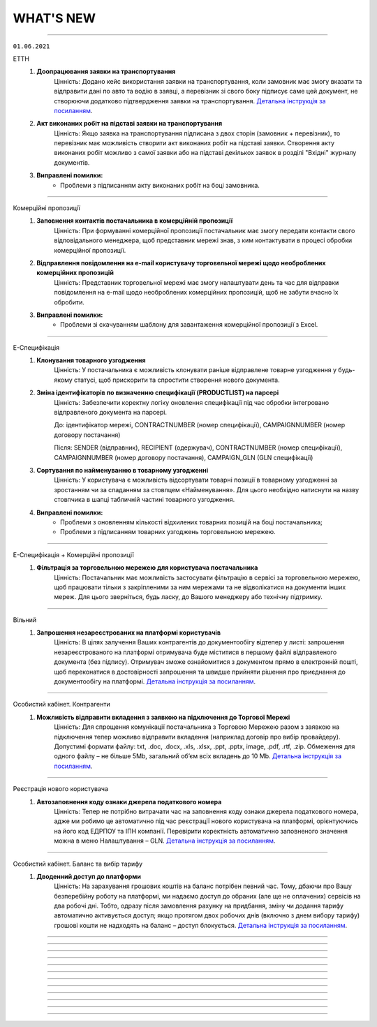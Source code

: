WHAT'S NEW
#############################################################

.. role:: red

.. role:: underline

.. role:: green

----------------------------------------------------

``01.06.2021``

:green:`ЕТТН`
    #. **Доопрацювання заявки на транспортування**
        Цінність: Додано кейс використання заявки на транспортування, коли замовник має змогу вказати та відправити дані по авто та водію в заявці, а перевізник зі свого боку підписує саме цей документ, не створюючи додатково підтвердження заявки на транспортування. `Детальна інструкція за посиланням <https://wiki.edin.ua/uk/latest/ETTN_2_0/Creation_signing_ending_rejection_Proposal.html>`__.
    #. **Акт виконаних робіт на підставі заявки на транспортування**
        Цінність: Якщо заявка на транспортування підписана з двох сторін (замовник + перевізник), то перевізник має можливість створити акт виконаних робіт на підставі заявки. Створення акту виконаних робіт можливо з самої заявки або на підставі декількох заявок в розділі "Вхідні" журналу документів.
    #. **Виправлені помилки:**
        - Проблеми з підписанням акту виконаних робіт на боці замовника.

----------------------------------------------------

:green:`Комерційні пропозиції`
    #. **Заповнення контактів постачальника в комерційній пропозиції**
        Цінність: При формуванні комерційної пропозиції постачальник має змогу передати контакти свого відповідального менеджера, щоб представник мережі знав, з ким контактувати в процесі обробки комерційної пропозиції.
    #. **Відправлення повідомлення на e-mail користувачу торговельної мережі щодо необроблених комерційних пропозицій**
        Цінність: Представник торговельної мережі має змогу налаштувати день та час для відправки повідомлення на e-mail щодо необроблених комерційних пропозицій, щоб не забути вчасно їх обробити.
    #. **Виправлені помилки:**
        - Проблеми зі скачуванням шаблону для завантаження комерційної пропозиції з Excel.

----------------------------------------------------

:green:`Е-Специфікація`
    #. **Клонування товарного узгодження**
        Цінність: У постачальника є можливість клонувати раніше відправлене товарне узгодження у будь-якому статусі, щоб прискорити та спростити створення нового документа.
    #. **Зміна ідентифікаторів по визначенню специфікації (PRODUCTLIST) на парсері**
        Цінність: Забезпечити коректну логіку оновлення специфікації під час обробки інтегровано відправленого документа на парсері.

        До: ідентифікатор мережі, CONTRACTNUMBER (номер специфікації), CAMPAIGNNUMBER (номер договору постачання)

        Після: SENDER (відправник), RECIPIENT (одержувач), CONTRACTNUMBER (номер специфікації), CAMPAIGNNUMBER (номер договору постачання), CAMPAIGN_GLN (GLN специфікації)
    #. **Сортування по найменуванню в товарному узгодженні**
        Цінність: У користувача є можливість відсортувати товарні позиції в товарному узгодженні за зростанням чи за спаданням за стовпцем «Найменування». Для цього необхідно натиснути на назву стовпчика в шапці табличній частині товарного узгодження.
    #. **Виправлені помилки:**
        - Проблеми з оновленням кількості відхилених товарних позицій на боці постачальника;
        - Проблеми з підписанням товарних узгоджень торговельною мережею.

----------------------------------------------------

:green:`Е-Специфікація + Комерційні пропозиції`
    #. **Фільтрація за торговельною мережею для користувача постачальника**
        Цінність: Постачальник має можливість застосувати фільтрацію в сервісі за торговельною мережею, щоб працювати тільки з закріпленими за ним мережами та не відволікатися на документи інших мереж. Для цього зверніться, будь ласку, до Вашого менеджеру або технічну підтримку.

-----------------------------------------------

:green:`Вільний`
    #. **Запрошення незареєстрованих на платформі користувачів**
        Цінність: В цілях залучення Ваших контрагентів до документообігу відтепер у листі: запрошення незареєстрованого на платформі отримувача буде міститися в першому файлі відправленого документа (без підпису). Отримувач зможе ознайомитися з документом прямо в електронній пошті, щоб переконатися в достовірності запрошення та швидше прийняти рішення про приєднання до документообігу на платформі. `Детальна інструкція за посиланням <https://wiki.edin.ua/uk/latest/Vilnyi/Work_with_Vilnyi.html#counterparty-add>`__.

-----------------------------------------------

:green:`Особистий кабінет. Контрагенти`
    #. **Можливість відправити вкладення з заявкою на підключення до Торгової Мережі**
        Цінність: Для спрощення комунікації постачальника з Торговою Мережею разом з заявкою на підключення тепер можливо відправити вкладення (наприклад договір про вибір провайдеру). Допустимі формати файлу: txt, .doc, .docx, .xls, .xlsx, .ppt, .pptx, image, .pdf, .rtf, .zip. Обмеження для одного файлу – не більше 5Mb, загальний об’єм всіх вкладень до 10 Mb. `Детальна інструкція за посиланням <https://wiki.edin.ua/uk/latest/Personal_Cabinet/PCInstruction.html#id36>`__.

-----------------------------------------------

:green:`Реєстрація нового користувача`
    #. **Автозаповнення коду ознаки джерела податкового номера**
        Цінність: Тепер не потрібно витрачати час на заповнення коду ознаки джерела податкового номера, адже ми робимо це автоматично під час реєстрації нового користувача на платформі, орієнтуючись на його код ЕДРПОУ та ІПН компанії. Перевірити коректність автоматично заповненого значення можна в меню Налаштування – GLN. `Детальна інструкція за посиланням <https://wiki.edin.ua/uk/latest/Personal_Cabinet/PCInstruction.html#gln>`__.

-----------------------------------------------

:green:`Особистий кабінет. Баланс та вибір тарифу`
    #. **Дводенний доступ до платформи**
        Цінність: На зарахування грошових коштів на баланс потрібен певний час. Тому, дбаючи про Вашу безперебійну роботу на платформі, ми надаємо доступ до обраних (але ще не оплачених) сервісів на два робочі дні. Тобто, одразу після замовлення рахунку на придбання, зміну чи додання тарифу автоматично активується доступ; якщо протягом двох робочих днів (включно з днем вибору тарифу) грошові кошти не надходять на баланс – доступ блокується. `Детальна інструкція за посиланням <https://wiki.edin.ua/uk/latest/Personal_Cabinet/PCInstruction.html#serv-buy>`__.

-----------------------------------------------

.. toggle-header::
    :header: **01.05.2021**

    :green:`ЕТТН`
        #. **Акт коригування на підставі е-ТТН**
            Цінність: Дає можливість учасникам автомобільних вантажних перевезень, у разі допущення помилки в реквізитах ТТН, скласти акт відповідно до Правил перевезень вантажів автомобільним транспортом в Україні. `Детальна інструкція за посиланням <https://wiki.edin.ua/uk/latest/ETTN_2_0/Create_adjustment_act.html>`__.

            - Акт коригування складається Замовником або будь-яким іншим Учасником е-ТТН, що ініціює виправлення помилки:

                1. Якщо ініціатор Акта - Замовник, то документ повинен містити чотири підписанти: Замовник => Вантажовідправник => Перевізник => Вантажоодержувач
                2. Якщо ініціатор Акта - Вантажовідправник, то документ повинен містити три підписанта: Вантажовідправник => Перевізник => Вантажоодержувач
                3. Якщо ініціатор Акта - Перевізник, то документ повинен містити три підписанта: Перевізник => Вантажовідправник => Вантажоодержувач
                4. Якщо ініціатор Акта - Вантажоодержувач, то документ повинен містити три підписанта: Вантажоодержувач => Вантажовідправник => Перевізник
            
            - Акт коригування має бути складений, коли е-ТТН перебуває в статусах: "transporterSignedLoad", "recipientSigned";
            - Акт коригування скріплюється ЕЦП/КЕП представників Учасника-ініціатора Акта та всіх інших Учасників е-ТТН;
            - Актом коригування допускається змінювати тільки ті дані, які вже заповнені в е-ТТН згідно її поточного статусу на момент відправки Акта коригування;
            - Актом коригування не допускається повна заміна будь-якого учасника е-ТТН, або пункту призначення, або одиниць вантажу, у т.ч. додавання чи видалення товарних позицій.
        #. **Акт про заміну пункту призначення вантажу на підставі е-ТТН**
            Цінність: Дає можливість учасникам автомобільних вантажних перевезень, у разі заміни пункту призначення вантажу, скласти акт відповідно до Правил перевезень вантажів автомобільним транспортом в Україні. `Детальна інструкція за посиланням <https://wiki.edin.ua/uk/latest/ETTN_2_0/Create_warehouse_change.html>`__.

            - Акт про заміну пункту призначення вантажу складається Вантажоодержувачем, який відмовляється прийняти вантаж. У разі небажання складати Акт Вантажоодержувачем, Акт може бути складено будь-яким іншим Учасником е-ТТН (Перевізником, Вантажовідправником або Замовником), який ініціює переадресування вантажу:

                1. Якщо ініціатор Акта - Вантажоодержувач та Вантажоодержувач не дорівнює Замовник, то Вантажоодержувач => Перевізник => Замовник
                2. Якщо ініціатор Акта - Вантажоодержувач І Вантажоодержувач дорівнює Замовник, то Вантажоодержувач => Перевізник
                3. Якщо ініціатор Акта - Вантажовідправник І Вантажовідправник не дорівнює Замовник, то Вантажовідправник => Перевізник => Замовник
                4. Якщо ініціатор Акта - Вантажовідправник І Вантажовідправник дорівнює Замовник, то Вантажовідправник => Перевізник
                5. Якщо ініціатор Акта - Замовник, то Замовник => Перевізник
                6. Якщо ініціатор Акта - Перевізник, то Перевізник => Замовник
            
            - Акт про заміну пункту призначення вантажу має бути складений, коли е-ТТН перебуває в статусі "transporterSignedLoad", але за умови, що немає завершеного Акта розбіжностей про вантаж;
            • Акт коригування скріплюється ЕЦП/КЕП представників Учасника-ініціатора Акта, Перевізника та Замовника, якщо він не є ініціатором Акта.
        #. **Пошук коригувальних Актів**
            Цінність: Користувач WEB-платформи може швидко знайти коригувальні Акти, щоб переглянути інформацію та при необхідності підписати або відхилити.
        #. **Відображення змін у візуальній формі ТТН при наявності коригувальних Актів**
            Цінність: Користувач WEB-платформи може побачити дані "до" та "після" зміни ТТН за допомогою коригувального Акта для подальшого аналізу змін і прийняття відповідних подальших рішень. Також інтегрований користувач має змогу отримати фінальну версію ТТН за допомогою `API <https://wiki.edin.ua/uk/latest/API_ETTN/API_ETTN_list.html>`__.

    :green:`Комерційні пропозиції`
        #. **Фільтрація журналу комерційних пропозицій за категорією товару**
            Цінність: Категорійний менеджер торговельної мережі бачить та обробляє комерційні пропозиції згідно закріплених за ним категорій товару.

    :green:`Е-Специфікація`
        #. **Відхилення товарного узгодження за допомогою FTP**
            Цінність: Це дає змогу торговельній мережі висловити свою незгоду з отриманими від постачальника умовами для переоцінки та відхилити товарне узгодження, використовуючи власну облікову систему. EDI-документом для відхилення товарного узгодження виступає AGREEM. Передумови для відхилення:

                - AGREEM обовʼязково повинен мати теги <DOCACTION> зі значенням "1", PRODUCT (штрихкод), PRODUCTIDBUYER (артикул), POSITIONACTION зі значенням "decline";
                - Відправником AGREEM з відхиленими позиціями може виступати тільки торговельна мережа;
                - Пошук AGREEM від постачальника виконується за тегами <NUMBER> (номер AGREEM), <DATE> (дата AGREEM), <SENDER> (відправник - перевіряємо <RECIPIENT>, тому що даний AGREEM відправляє мережа), <RECIPIENT> (отримувач - перевіряємо <SENDER>, тому що даний AGREEM відправляє мережа), <CONTRACTNUMBER> (номер специфікації), <CAMPAIGNNUMBER> (номер договору), <CAMPAIGN_GLN> (GLN контракту), <PRICETYPE> (тип AGREEM);
                - AGREEM не повинен бути підписаним на WEB-платформі.
        #. **Зміна логіки формування імені файлу при відправці COMDOC_008 з WEB-платформи**
            Цінність: Привести логіку формування імені документа до єдиного вигляду за аналогією з сервісами "EDI" і "Distribution".

            До: *comdoc_[номер документа]_[дата та час обробки файлу]_[UUID COMDOC_008].p7s*

            Після: *comdoc_[дата та час обробки файлу]_[UUID COMDOC_008]_[підтип COMDOC].p7s*
        #. **Завантаження звіту в Excel по акції**
            Цінність: Постачальники відправляють товарне узгодження "Промо", "Компенсація", Комбо" на певну акцію. В свою чергу відповідальний менеджер торговельної мережі має змогу відфільтрувати отримані товарні узгодження від постачальників за певною акцією та завантажити звіт в Excel для їх подальшого аналізу.
        #. **Перевірка при обробці інтегровано відправленого PRODUCTLIST за допомогою FTP на наявність дублів товарних позицій**
            Суть перевірки: якщо в PRODUCTLIST були знайдені дублі товарних позицій (ідентифікатори: штрихкод + артикул), то документ потрапляє в каталог "error/" і користувачу відправляється повідомлення на e-mail з детальним описом помилки.
            Цінність: Постачальник завжди буде відправляти товарне узгодження на товарну позицію з актуальною ціною.
        #. **Доопрацювання логіки відправки повідомлення на e-mail користувачу мережі**
            Цінність: Представник торговельної мережі отримує повідомлення на e-mail про вхідний документ, тільки коли поточний статус товарного узгодження дорівнює його встановленому робочому статусу. Завдяки цьому користувач не пропустить підтвердження та/чи підписання необхідного йому документа.
        #. **Виправлені помилки:**
            - Проблеми з відображенням інтегровано відправленого товарного узгодження на боці постачальника.
            - Проблеми з коректним відображенням найменування товарної позиції в інтегровано відправленому товарному узгодженні.

    :green:`EDIN-Distribution`
        **Для Виробника та Дистриб'ютора:**

        1. **Виправлені помилки:**
            - Проблеми з обробкою інтегровано відправленого PRICAT на боці виробника.
            - Проблеми з оновленням цін в прайс-листу.

    :green:`Tender`
        #. **Пошук категорії в меню «Підписки»**
            Цінність: Реалізована можливість зручного пошуку категорії по її коду та назві у меню «Підписки». Підписка на категорію дає можливість не пропускати цікаві Вам аукціони, отримуючи на Email лист – попередження про проведення аукціону обраної категорії. `Детальна інструкція за посиланням <https://wiki.edin.ua/uk/latest/Tender_2_0/Work_with_Tender.html#id4>`__.

    :green:`Вільний`
        #. **Welcome-лист**
            Ми підготували для Вас корисну інформацію у вітальному Welcome-листі. Лист чекає кожного нового користувача сервісу у папці «Вхідні» та містить презентацію можливостей сервісу, посилання на інструкцію, контактні дані для зв’язку з технічної підтримкою. 
        #. **Функціонал відправки документа декільком отримувачам**
            Цінність: При відправці документа тепер не обов’язково по черзі вводити кожний Email в поле «Отримувачі» - можливо скопіювати (Ctrl+C) список потрібних Email-адрес та вставити (Ctrl+V) їх з буфера обміну в поле «Отримувачі».
        #. **Пошук документа**
            Цінність: Тепер знайти потрібний документ у списку можливо ще швидше: по його номеру, даті та сумі.

    :green:`Особистий кабінет. Акаунт. Баланс та вибір тарифу`
        #. **Можливість роздрукувати перелік сервісів, що очікують оплату**
            Цінність: Перелік містить інформацію щодо терміну дії, кількості опцій, вартості сервісу та дати, до якої варто виконати оплату для активації доступу. `Детальна інструкція за посиланням <https://wiki.edin.ua/uk/latest/Personal_Cabinet/PCInstruction.html#id5>`__.

    :green:`EDI+ЮЗД`
        #. **Оптимізована робота платформи при створенні всіх документів-відповідей з великою кількістю товарних позицій для вхідних документів**
            Цінність: Тепер користувачу значно зручніше та швидче створювати та опрацьовувати документи з великою кількістю позицій.
        #. **На платформі реалізована можливість масового підписання всіх типів вхідних Комерційних документів (COMDOC)**
            Цінність: Тепер користувачі економлять свій час та значно комфортніше підписують великі кількості вхідних комерційних документів.
        #. **Реалізоване відображення підсумкових значень у формуванні підтвердження замовлень (ORDRSP)**
            Цінність: Знижена частота виникнення помилок та надана можливість візуальної звірки даних.
        #. **Для EDI-документів реалізована можливість копіювання, наступного редагування, та відправки нового документа**
            Цінність: Значна економія часу для користувачів при обробці помилкових документів для повторної відправки.
        #. **Збільшена стабільність масового друку документів, після вивантаження консолідованих замовлень**
            Цінність: Мінімізовані можливі  причини виникнення помилок, що веде до комфортної та коректної роботи користувачів з платформою.
        #. **Доопрацьоване рішення  для Метро у відображенні Акта наданих послуг**
            Цінність: Користувачам надана можливість формувати електронні документі з повною відповідністю до форми погодженої з мережею.
        #. **У Товарному  довіднику тепер є можливість копіювання товарної позиції з загального каталогу до каталогу окремої мережі та пошук по назві мережі**
            Цінність: Підвищена зручність при роботі з даним сервісом.

-----------------------------------------------

.. toggle-header::
    :header: **01.04.2021**

    :green:`Комерційні пропозиції`
        #. **Новий сервіс "Комерційні пропозиції"**
            Комерційні пропозиції - це комплексне електронне рішення для підвищення ефективності закупівлі та взаємодії з постачальниками, завдяки використанню електронних документів та формуванню довготривалих успішних відносин. Схема обміну:

                - Мережа відправляє класифікатор товарів та регламент взаємодії для своїх постачальників;
                - Постачальник створює, заповнює відповідну форму комерційної пропозиції та надсилає її до обраної мережі (при створенні постачальник обов'язково вказує товарний класифікатор, який надала мережа);
                - Мережа опрацьовує отриману пропозицію та приймає відповідне рішення щодо кожної товарної позиції.
        #. **Вказівка коментаря при прийнятті та відхиленні товарної позиції на боці торговельної мережі**
            Цінність: Це дає можливість постачальнику розуміти, з якої причини було прийнято те чи інше рішення щодо комерційної пропозиції

    :green:`EDI + Е-Специфікація + EDIN-Distribution`
        #. **Відправлення повідомлень на e-mail користувачу сервісів "EDI" + "Е-Специфікація" + "EDIN-Distribution"**
            Цінність: Якщо користувач використовує один логін для авторизації на платформі "EDIN" та працює у сервісах "EDI" + "Е-Специфікація" + "EDIN-Distribution", то тепер є можливість налаштувати отримання повідомлень на e-mail щодо нового вхідного документу відразу у всіх цих сервісах. Завдяки цьому він завжди буде проінформований про нові надходження та не пропустить підписання документів у встановлені терміни.

    :green:`Е-Специфікація`
        #. **Перевірки під час відправлення підписаного товарного узгодження на боці торговельної мережі та постачальника**
            Цінність: Доопрацьована логіка процесу підписання та відправлення документу, щоб обидві сторони дотримувались загальних правил. Перевірки виглядають наступним чином:

                - Якщо "Дата відправлення" > "COMDOC_008 / <ТермінПідпісу> / <Кінець>", то документ не відправляється і виводиться повідомлення про помилку: "Немає можливості відправити документ. Дата відправлення повинна бути менше дати початку дії нової ціни на 2 дня.";
                - Якщо в правилах роботи з торговельною мережею активована можливість підписання документу за день до початку дії нової ціни та "COMDOC_008 / Дата відправлення" > "<ТермінПідпісу> / <Кінець>", то документ не відправляється і виводиться повідомлення про помилку: "Немає можливості відправити документ. Дата відправлення повинна бути менше дати початку дії нової ціни на 1 день.".
        #. **Виправлена помилка:**
            - Проблеми з відображенням інтегровано відправленого товарного узгодження на боці постачальника.

    :green:`EDIN-Distribution`
        **Для Виробника та Дистриб'ютора:**

        1. **Створення «Прибуткової накладної (COMDOC_007)» на підставі «Повідомлення про відвантаження (DESADV)»**
            Цінність: Це дає можливість дистрибʼютору фіксувати факт оприбуткування товарно-матеріальних цінностей від виробника. Приклад бізнес-процесу з використанням приботкової накладної: виробник створює та відправляє прайс-лист дистрибьютору => на підставі прайс-листа дистрибʼютор створює та відправляє замовлення виробникові => на підставі замовлення виробник створює та відправляє повідомлення про відвантаження дистрибʼютору => на підставі повідомлення про відвантаження дистрибʼютор створює, підписує та відправляє прибуткову накладну виробникові.
        2. **Виправлена помилка:**
            - Проблеми з відображенням видаткової накладної на боці дистриб'ютора.

    :green:`Tender`
        #. **Контактна інформація для зв’язку з організатором аукціону**
            Цінність: Відтепер організатор аукціону може опублікувати свої контактні данні (ПІБ, номер телефону, Email) для швидкої комунікації з учасниками. В закритих аукціонах вони будуть доступні тільки для запрошених учасників.  Для зручності реалізовано також автоматичне заповнення контактних даних. Щоб скористатися даною можливістю необхідно одноразово заповнити їх в меню «Акаунт» - «Компанії», додавши співробітника. `Детальна інструкція за посиланням <https://wiki.edin.ua/uk/latest/Personal_Cabinet/PCInstruction.html#id30>`__.

    :green:`Вільний`
        #. **Масове видалення чернеток**
            Цінність: Помилково створенні чернетки тепер можна видалити в два кліки миші. 
        #. **Можливість додати нового отримувача у відправлений документ**
            Цінність: Забули вказати когось з контрагентів в якості отримувача документу – не проблема. Після відправки документу, поки він у статусі «Очікує підписання» або «Частково підписаний» – можна додати нового отримувача. 
            `Детальна інструкція за посиланням <https://wiki.edin.ua/uk/latest/Vilnyi/Work_with_Vilnyi.html#new-counterparty-add>`__.
        #. **Можливість переслати копію документу третій особі**
            Цінність: Мета доробки – дати можливість переслати копію документу для перевірки аудитором чи для ознайомлення керівником. Якщо оригінальній документ було відхиллено отримувачем – копія містить інформацію щодо причин його відхилення. `Детальна інструкція за посиланням <https://wiki.edin.ua/uk/latest/Vilnyi/Work_with_Vilnyi.html#forward-doc>`__.
        #. **Додаткові поля документа**
            Цінність: У відправника документа з’явилась можливість вказати Номер, Дату та Суму документа.  Нові поля відображаються у формі перев’ю документа та у журналі документів.

    :green:`Особистий кабінет. Налаштування. GLN`
        #. **Автоматичне заповнення «Коду ознаки джерела податкового номера»**
            Цінність: В зв’язку з запровадженням нової форми Податкової Накладної у форму налаштування GLN додано поле «Код ознаки джерела податкового номера». Вибране у полі значення буде використано для автоматичного заповнення Податкової накладної та Розрахунку коригування до податкової накладної. `Детальна інструкція за посиланням <https://wiki.edin.ua/uk/latest/Personal_Cabinet/PCInstruction.html#gln>`__.

    :green:`Особистий кабінет. Акаунт. Білінг`
        #. **Можливість перегляду білінгу по документам**
            Цінність: Дає змогу контролювати власний трафік.  Для зручності у меню Білінг реалізована можливість сортування записів за періодом, типами документів, торговими мережами, крім того, можна вивантажити звіт у csv. `Детальна інструкція за посиланням <https://wiki.edin.ua/uk/latest/Personal_Cabinet/PCInstruction.html#billing>`__.

    :green:`Особистий кабінет. Акаунт. Баланс та вибір тарифу`
        #. **Можливість придбання інтеграційного модуля**
            Цінність: Модуль інтеграції дозволяє працювати з документами у вашій обліковій системі: формувати, підписувати, відправляти і отримувати документи. Оплата здійснюється за 1 рік використання інтеграційного модуля, через сформований рахунок-договір в меню "Спец тарифи", без зарахування грошових коштів на баланс. Для продовження модулю інтеграції на наступний період рахунок формується автоматично. `Детальна інструкція за посиланням <https://wiki.edin.ua/uk/latest/Personal_Cabinet/PCInstruction.html#id5>`__.

    :green:`EDI`
        #. **Нова форма Податкової Накладної та Розрахунку коригування податкової накладної (дод. 2)**
            Цінність: Всі документи подаються тепер за новими формами, згідно з наказом  Міністерства Фінансів України N 131. 
        #. **Пошук за ЄДРПОУ та ІНН**
            Цінність: Відтепер Ви можете шукати документи за новими параметрами, ІНН та ЄДРПОУ відправника та отримувача документу.
        #. **Кількісна накладна для Фоззі**
            Цінність: Відтепер Ви можете обмінюватись новим юридично значущим документом з мережею Фоззі. `Детальна інструкція за посиланням <https://wiki.edin.ua/uk/latest/retail_2.0/Fozzy_DOCUMENTINVOICE_instruction.html>`__.
        #. **Акт звірки з редагуванням на web**
            Цінність: При використанні електронного документа Акт звірки стає доступним внесення змін у свою табличну частину документу, для подання коректної інформації свому контрагенту.

-----------------------------------------------

.. toggle-header::
    :header: **01.03.2021**

    :green:`ЕТТН`
        #. **Акт розбіжностей про вантаж на підставі е-ТТН**
            Цінність: Дає можливість учасникам автомобільних вантажних перевезень, у разі виникнення між ними розбіжностей, які можуть служити підставою для матеріальної відповідальності, скласти акт розбіжностей відповідно до Правил перевезень вантажів автомобільним транспортом в Україні (`інструкція по роботі з "Актом розбіжностей" на підставі е-ТТН <https://wiki.edin.ua/uk/latest/ETTN_2_0/Create_disagreement_act.html>`__).

                - Акт розбіжностей про вантаж складається відповідальною особою Вантажоодержувача під час приймання вантажу в пункті розвантаження;
                - Акт розбіжностей про вантаж має бути складений до моменту завершення процесу перевезення вантажу автомобільним транспортом, який фіксується накладанням електронного цифрового підпису відповідальної особи Вантажоодержувача;
                - Записи в акті засвідчуються підписами Вантажоодержувача, Перевізника та Вантажовідправника (необов'язково);
                - Жодна зі сторін не має права відмовитись від підписання акта. У разі незгоди зі змістом акта кожна зі сторін має право викласти в ньому свою думку в рядку "Особливі відмітки" і засвідчити її підписом.
        #. **Виправлені помилки:**
            - Проблеми з оновленням статусів е-ТТН на боці Перевізника.

    :green:`EDIN-Distribution`
        **Для Виробника та Дистриб'ютора:**

        1. **Інтегрована відправка комерційного документу (COMDOC)**
            Цінність: Доопрацьована логіка обробки інтегровано відправленого комерційного документу (зокрема, видаткова накладна) - Виробник та Дистриб'ютор можуть використовувати одну структуру документу для електронного документообігу зі своїми партнерами, які працюють у сервісах "EDI" та "EDIN-Distribution".
        2. **Виправлені помилки:**
            - Проблеми з автоматичним оновленням найменування в прайс-листі;
            - Проблеми з автоматичним підрахунком кількості палет при відправці замовлення по API.

    :green:`Tender`
        #. **Можливість у статусі Стартовий подати заявку до участі в закритому платному аукціоні**
            Цінність: Навіть учасники в статусі Стартовий мають змогу подати заявку до участі в закритому платному аукціоні. Якщо організатор підтвердить заявку – учаснику будуть доступні подробиці аукціону, що дасть змогу прийняти рішення щодо участі.

    :green:`Вільний`
        #. **Відмітка "Доставлено"**
            Цінність: Тепер Відправник проінформований щодо доставки документу незареєстрованому на платформі Отримувачу. Після відправки документа:

                - Якщо всі отримувачі зареєстровані – встановлюється відмітка "Доставлено";
                - Якщо всі отримувачі незареєстровані – встановлюються відмітка "Очікуємо реєстрації";
                - Якщо серед отримувачів частина не зареєстрована на платформі – встановлюється відмітка "Частково доставлено".

            В момент реєстрації одержувача – відмітки автоматично оновлюються.
        #. **Нагадування незареєстрованим користувачам**
            Цінність: Задля залучення Ваших контрагентів до документообігу, незареєстрованним на платформі отримувачам документів автоматично відправляються нагадування на Email. Нагадування незареєстрованним користувачам надходять о 10 годині на наступний, 3, 6, 12, 27 день після першої відправки їм документу.

    :green:`Всі сервіси`
        #. **Контактні данні провайдера**
            Цінність: Ми готові допомогти Вам якнайшвидше розпочати електронний формат співпраці з вашими партнерами. Ми відповімо на всі ваші запитання будь-яким зручним для вас способом, наші контактні дані тепер постійно перед очима у футері сайту.

    :green:`Особистий кабінет. Контрагенти`
        #. **Підключення Постачальника до Торгової Мережі**
            Цінність: Постачальник може самостійно, не витрачаючи час на звернення в технічну підтримку, переглянути перелік доступних до підключення Торгових Мереж та відправити заявку на підключення в меню "Контрагенти". З міркувань безпеки, перед відправкою, заявку необхідно підписати електронним цифровим підписом.  Після підтвердження чи відхилення заявки Торговою Мережею Постачальнику буде надіслано повідомлення на Email та оновлено статус заявки на web-платформі. `Детальна інструкція по формуванню Запиту (для Постачальника) <https://wiki.edin.ua/uk/latest/Personal_Cabinet/PCInstruction.html#id21>`__.
        #. **Можливість прийняти/відхилити заявку на підключення (Торгова Мережа)**
            Цінність: Торгова мережа має можливість підтвердити чи відхилити заявку на підключення постачальника у власному особистому кабінеті (меню "Контрагенти") або в електронному листі. З міркувань безпеки та коректної ідентифікації постачальника заявка відправляється тільки після накладення електронного цифрового підпису відправника. У разі відхилення заявки обов’язковим є зазначення причини, що дасть змогу Постачальнику повторно подати відкориговану заявку. Вся комунікація з Постачальником відбувається напряму без марнування часу на звернення в технічну підтримку чи до особистого менеджера. `Детальна інструкція по роботі з Запитами (для Мережі) <https://wiki.edin.ua/uk/latest/Personal_Cabinet/PCInstruction.html#id24>`__.

    :green:`Особистий кабінет. Аккаунт. Баланс та вибір тарифу`
        #. **Новий інтерфейс роботи з тарифами**
            Цінність: Мета зміни інтерфейсу - поліпшення зручності і зрозумілості.

                - Для поділу інформації додали ліве меню з пунктами «Куплені», «Очікують оплати», «Покупка», «Кошик», «Рахунки»;
                - Додали підказки з поясненням до опцій меню і кнопок;
                - Додали відображення вартості при виборі тарифу;
                - Зміна тарифу в бік збільшення тепер доступна тільки для основного тарифу.

-----------------------------------------------

.. toggle-header::
    :header: **08.02.2021**

    :green:`EDI`
        #. **Обмін непідписаними Коммерційними документами (COMDOC) з погодженням, або відхиленням такого документу**
            Цінність: Спрощує процеси обміну документами між контрагентами та дає можливість перевести більшу к-сть процесів в компанії на електронний документообіг.
        #. **Доопрацювали документ "Звіт про продажі" (SLSRPT) для мережі Розетка**
            Цінність: Дозволить мережі обмінюватись цим документом з постачальниками.
        #. **Доопрацювали обмеження (фільтри) для користувачів по GLN, типу документу, мережі**
            Цінність: Тепер можливо встанови відповідні повноваження та обмеження для кожного користувача Вашої компанії.
        #. **В журналі документів для "Товарної накладної" відображається інформація про суму + повідомлення про приймання**
            Цінність: Дозволяє індифікувати документ за додатковими параметрами, не заходячи в нього.
        #. **Оновлення в пошуку документів на платформі**
            Цінність: Тепер пошук відбуваєтсья за кожним документом, а не за ланцюжком як було раніше - це значность спрощує пошук документів та обробку результатів пошуку.

    :green:`ЕТТН`
        #. **Створення "е-ТТН" на підставі "Повідомлення про відвантаження (DESADV)"**
            Цінність: Робота користувача в рамках однієї екосистеми для мінімізації часу, який він витрачає на робочі процеси для вирішення того чи іншого завдання. Основна ідея екосистеми – взаємозв'язок сервісів компанії один з одним, в цьому випадку "EDI + ЮЗД" та "ЕТТН". Створення "е-ТТН" на підставі "DESADV" дозволяє спростити та прискорити бізнес-процеси електронного документообігу. Для коректного створення були додані наступні перевірки:

                - Перевірка наявності доступу до сервісу "ЕТТН";
                - Перевірка наявності та правильності заповнення ЄДРПОУ та/чи ІПН в GLN;
                - Перевірка наявності компаній у сервісі "ЕТТН" за ЄДРПОУ та/чи ІПН.
        #. **Фільтрація для водія, який не є співробітником компанії-перевізника**
            Цінність: Водій може обробляти тільки ті документи, в яких він виступає водієм. Перевізник, який працює за договором субпідряду з іншими компаніями-перевізниками, впевнений, що співробітник не з його компанії не має доступу до інших документів і комерційних даних компанії.
        #. **"Акт перевантаження" на підставі "е-ТТН"**
            Цінність: Це дає можливість учасникам автомобільних вантажних перевезень, у разі перевантаження вантажу в процесі перевезення на інший автомобіль, скласти "Акт перевантаження" відповідно до Правил перевезень вантажів автомобільним транспортом в Україні. "Акт перевантаження" формується при заміні транспортного засобу (допускається тільки повне перевантаження вантажу в транспортний засіб, без поділу на декілька транспортних засобів) та/чи заміні водія та/чи перевізника.
        #. **Вкладення в форматі PDF для "е-ТТН", "Заявки на транспортування" та її підтвердження**
            Цінність: Згідно з порядком реалізації експериментального проекту щодо впровадження електронного документообігу електронної товарно-транспортної накладної провайдер забезпечує завантаження супровідних документів, що передбачені законодавством для перевезення вантажів, зазначених в е-ТТН, у форматі PDF та підкріплює їх до зареєстрованої в ЦБД е-ТТН.
        #. **Додавання вкладень до "Акту виконаних робіт"**
            Цінність: Перевізник та замовник мають можливість додати скан-копію рахунку, спеціальне вкладення з тарифікацією за напрямками та інші документи для більшої прозорості та інформованості контрагента. Також ця фіча дає можливість заощадити на відправленні паперових документів та не використовувати електронну пошту, як альтернативний засіб для відправлення документів – вся інформація знаходиться в одному місці.
        #. **Доопрацювання логіки для "Акту виконаних робіт"**
            Цінність: У користувача є можливість створити та відправити "Акт виконаних робіт" на підставі однієї та тієї ж "е-ТТН", якщо акт був відхилений однією зі сторін. Це означає, що "е-ТТН" та "Акт виконаних робіт", навіть якщо їх декілька, будуть пов'язані між собою, та користувач, який працює на веб-платформі або інтегровано з використанням інтеграційного модулю сервісу "ЕТТН", може швидко перемикатися між ними.
        #. **Створення "Акту приймання-передавання" з нуля**
            Цінність: Автоматизація процесу по фіксації факту передавання та приймання товарів або інших матеріальних цінностей.
        #. **Видалення зайвих символів в ПІБ водія**
            Цінність: Виключення помилок при збереженні підтвердження "Заявки на транспортування", якщо Перевізник використовує зайві символи в ПІБ водія.
        #. **Доопрацювання "Акту розбіжностей" до "Акту приймання-передавання"**
            Цінність: Прискорення роботи Вантажоодержувача при створенні "Акта розбіжностей" – номер і дата договору автоматично підтягуються на підставі "Акту приймання-передавання".

    :green:`Е-Специфікація`
        #. **Новий інтерфейс сервісу**
            Цінність: Після проведення дослідження з аналізу користувальницьких сценаріїв ми постаралися врахувати всі виниклі побажання та зауваження. Ключові зміни:

                - Нові розділи: «Важливі» (для зберігання документів, які є важливими для користувача), «Оброблені» (для зберігання документів, які вже були оброблені користувачем);
                - Ліве бокове меню замість табів;
                - Перейменовано назви розділів: «Пропозиції» -> «Узгодження цін», «Контракти» -> «Специфікація», «Новинки» -> «Комерційні пропозиції»;
                - Інформаційні блоки всередині товарного узгодження та специфікації;
                - Збережений пошук у сервісі;
                - Пагінація в розділі «Узгодження цін» та ще багато іншого.
        #. **Оновлені друковані форми**
            Цінність: Тепер при вивантаженні Excel/PDF-файлів товарних узгоджень відображаються всі передані дані в документах – це дає можливість користувачам використовувати ці файли при обробці та аналізі інформації за межами платформи.
        #. **Відправлення повідомлень на e-mail користувачам торговельної мережі про новий вхідний документ або нову комерційну пропозицію**
            Цінність: Це дає можливість менеджеру торговельної мережі своєчасно обробляти документи та товарні позиції, що поступили на узгодження.
        #. **Завантаження товарних позицій з Excel-файлу**
            Цінність: Постачальник має можливість масово відправити товарні позиції в торговельну мережу на розгляд шляхом їх завантаження з Excel-файлу, що значно економить його час. Цей функціонал доступний в рамках однієї категорії товару.
        #. **Пагінація табличної частини в розділі "Комерційні пропозиції"**
            Цінність: Дозволяє розділити великий масив товарних позицій в табличній частині, встановивши певну кількість товарних позицій для відображення, щоб:

                - Прискорити обробку даних;
                - Прискорити завантаження сторінки;
                - Перегляд та пошук потрібних елементів став простіше і зручніше;
                - Надати дизайну web-платформи акуратний та закінчений вигляд.
        #. **Зміна статусу специфікації на активний**
            Цінність: Якщо торговельна мережа видаляє товарні позиції та/або специфікації за допомогою API (в рамках цього процесу відбувається зміна статусу специфікації на неактивний), а вивантажує нову специфікацію (PRODUCTLIST) за допомогою FTP, то це доопрацювання дозволить постачальнику завжди працювати тільки з актуальними товарними позиціями та їх цінами.
        #. **Виправлені помилки:**

            - Проблеми з підписанням товарних узгоджень торговельною мережею;
            - Проблеми з сортуванням товарних позицій в специфікації за алфавітом;
            - Некоректний підрахунок загальної кількості товарних позицій в відправленому товарному узгодженні в торговельну мережу.

    :green:`EDIN-Distribution`
        **Для Виробника:**

        1. **Новий артикул для товарної позиції**
            Цінність: Доопрацьована логіка обробки інтегровано відправленого прайс-листа виробником – тепер виробник може додати в прайс-лист (PRICAT / ACTION = 15, POSITION / ACTION = 2) товарну позицію, яка містить однаковий штрихкод, але різні артикули.

        **Для Виробника та Дистриб'ютора:**

        2. **Одиниця виміру – обов'язкове поле для заповнення в прайс-листі**
            Цінність: Одиниця виміру є одною з основних характеристик товарної позиції. Тому при обробці інтегровано відправленого прайс-листа виробником виконується перевірка на її наявність. Це дозволяє виключити проблему з некоректним відображенням прайс-листа для виробника і дистриб'ютора на веб-платформі.

    :green:`Tender`
        #. **Новий інтерфейс журналу аукціонів**
            Цінність: Тепер журнал аукціонів став більш зручним та функціональним. Ключові зміни:

                - ліве бокове меню з папками "Усі аукціони", "Мої", "Чернетки", "Обране", "Підписки", "Збережений пошук";
                - таби (вкладки) "Активні", "Майбутні" та "Завершені" з згрупованими аукціонами (за датою початку/закінчення).

            .. important:: Новий інтерфейс доступний тільки для зареєстрованих та авторизованих користувачів.
        #. **Безкоштовні аукціони**
            Цінність: Організатор може легко зацікавити нових учасників своїми аукціонами придбавши тариф "Безкоштовна участь". Всі аукціони такого Організатора будуть безкоштовними для їх учасників, що допомагає залучити широку аудиторію учасників.
        #. **Excel звіт з підсумками аукціону**
            Цінність: Для зручності сприйняття інформації звіт оптимізовано, дані відображенні більш системно та компактно. Звіт надсилається організатору на Email по факту завершення аукціону, а також доступний у формі перегляду аукціону.
        #. **Редагування аукціону**
            Цінність: Дає змогу організатору самостійно, не витрачаючи час на звернення до технічної підтримки, виправити помилки у власному аукціоні. В опублікованому аукціоні до його старту можливо редагувати:

                - опис аукціону та опис лотів;
                - стартову ціну лотів;
                - категорію лотів;
                - додати / видалити вкладення до аукціону та лоту.
        #. **Продовження збору пропозицій**
            Цінність: За потреби Організатор може надати Учасникам додатковий час для підготовки пропозицій, без необхідності перестворювати аукціон (кнопка "Продовжити" поряд з датою завершення активного "Збору пропозицій" дозволяє обрати нову дату завершення).
        #. **Видалення некоректної ставки**
            Цінність: Запобігає блокуванню аукціону через помилкову некоректну ставку учасника. Опція доступна тільки для Організатора.

    :green:`Вільний`
        #. **Візуалізація підпису**
            Цінність: Більше не потрібно шукати підтвердження того, що документ підписано: при підписанні у формі перев’ю документу відображається штамп підпису (у верхньому лівому куті документа) та "лист підписання" (детальна інформація про всі накладені на документ підписи на останньому аркуші документа). Візуалізація підпису доступна для форматів PDF, JPG (JPEG), PNG, BMP.
        #. **Архів документа та вкладення**
            Цінність: Збереження необхідних документів на ПК можливо виконати в два кліки: відмітити потрібні документи в журналі та натиснути кнопку "Завантажити" (детальніше про `масове завантаження документів <https://wiki.edin.ua/uk/latest/Vilnyi/Work_with_Vilnyi.html#mass-download>`__). Також можливо завантажити архів кожного вкладення окремо у формі перев’ю документу.
        #. **Пошук**
            Цінність: Дає змогу швидко знайти документ використовуючи наступні критерії (окремо чи в комбінаціях):

                - Дату змін документу;
                - Тему повідомлення;
                - Статус;
                - ПІБ або Email відправника та отримувача документу.
        #. **Оновлені правила підписання**
            Цінність: Задля побудови прозорих процесів документообігу встановленні наступні правила:

                - Один користувач може підписати вхідний або вихідний документ не більше ніж 2 унікальними підписами;
                - Якщо документ відправлено на кількох користувачів – кожен може підписати не більш ніж 2 унікальними підписами; якщо один з отримувачів відхилив документ – подальша можливість підпису чи відхилення блокується.
        #. **Друк**
            Цінність: Реалізовано друк документів з візуалізацією підпису (штамп підпису у лівому верхньому куті кожного аркуша та детальна інформація про всі накладені на документ підписи на останньому аркуші документа). Можливість доступна для документів в форматі PDF, JPG (JPEG), PNG, BMP. Кнопка "Друк" розташована у формі перев’ю документу.

    :green:`Форма реєстрації`
        #. **Запит на приєднання до акаунта**
            Цінність: Якщо при реєстрації вказано ЕДРПОУ/ІПН вже існуючого на платформі акаунта – користувачу буде запропоновано відправити запит на приєднання до даного акаунта напряму його власнику. Власник акаунта (супер адміністратор та адміністратор) у листі може дозволити чи відхилити приєднання. У разі успішного приєднання саме власник акаунта налаштовує роль користувачу, наділяючи його необхідним доступом. Вся комунікація відбувається без участі технічної підтримки. Детальніше в інструкції за `посиланням <https://wiki.edin.ua/uk/latest/general_2_0/User_registration.html>`__.

    :green:`Лендінг`
        #. **Попередження про відсутність тарифу на наступний місяць**
            Цінність: Щоб запобігти блокуванню доступу та забезпечити безперебійну роботу за 10 днів до кінця місяця та кожного дня за 5 днів до кінця місяця при авторизації на сторінці лендінгу відображаються попередження про відсутність активного тарифу на наступний місяць. Попередження відображаються якщо:

                - відсутній тариф на наступний місяць;
                - є обраний але не оплачений тариф на наступний місяць.
            
            Платформа також попереджає якщо у поточному місяці використано 80% та більше транзакцій (поставок, ЮЗД операцій).

    :green:`Особистий кабінет`
        #. **Можливість придбати тариф з наступного місяця**
            Цінність: Для нового користувача доступна можливість придбати тариф починаючи, як з поточного так і з наступного місяця. Якщо тариф придбано починаючи з наступного місяця (з пропуском поточного) – для поточного доступна можливість "Додати тариф".
        #. **Оновлено правила користування платформою**
            Цінність: Ознайомитися з новими правилами можливо за `посиланням <https://wiki.edin.ua/uk/latest/Legal_info/Rules.html#id11>`__.
        #. **Зміни у роботі з Особовим рахунком**
            Цінність: Відтепер залишок коштів на Особовому рахунку (Балансі) не враховується при визначені суми Рахунку на оплату.

-----------------------------------------------

.. toggle-header::
    :header: **09.11.2020**

    :green:`Е-Специфікація`
        #. **Новий інтерфейс сервісу (beta)**
            Цінність: Після проведення дослідження з аналізу користувальницьких сценаріїв ми постаралися врахувати всі виниклі побажання / зауваження. Ключові зміни:

                - нові розділи: "Важливі" (для зберігання документів, які є важливими для користувача), "Оброблені" (для зберігання документів, які вже були оброблені користувачем);
                - ліве бокове меню замість табів;
                - перейменовано назви розділів: "Пропозиції" -> "Узгодження цін", "Контракти" -> "Специфікація", "Новинки" -> "Комерційні пропозиції";
                - інформаційні блоки всередині товарного узгодження та специфікації;
                - збережений пошук у сервісі;
                - пагинація в розділі "Узгодження цін" та ще багато іншого.

            Для тестування перейдіть за `посиланням <https://edo-v2.edin.ua/app/#/service/es-new/agreements/all/0>`__
        #. **Видалення договорів, контрактів, товарних позицій за допомогою API**
            Цінність: Використовуючи метод "`RemoveContractData <https://wiki.edin.ua/uk/latest/E_SPEC/EDIN_2_0/API_2_0/Methods/RemoveContractData.html>`__", мережа має можливість видалити:

                - вказаний контракт;
                - окремі товарні позиції в контракті.
        #. **Завершені контракти для постачальника не відображаються (за замовчуванням)**
            Цінність: Це зменшує ризик формування пропозиції на неактуальні завершені контракти. Також постачальник має змогу відфільтрувати тільки завершені контракти, використовуючи пошуковий ключ "#Завершені контракти". При використанні фільтра відображаються тільки ті мережі, у яких є завершені контракти.

    :green:`EDIN-Distribution`
        **Для Дистриб'ютора:**

        1. **Створення замовлення за допомогою API**
            Цінність: Оптимізована робота інтегрованого дистриб'ютора - тепер при інтегрованій відправці замовлення за допомогою API використовується один URL запиту (метод `Створення «Замовлення» (ORDER) за «Прайс-листом» <https://wiki.edin.ua/uk/latest/Distribution/EDIN_2_0/API_2_0/Methods/DistribexOrder.html>`__) із застосуванням всіх перевірок згідно веб-платформі.
            
        **Для Виробника:**

        2. **Відображення товарних позицій в прайс-листі дистриб'ютора на певну дату**
            Цінність: Виробник завжди розуміє, які товарні позиції відобразяться в прайс-листі дистриб'ютора на певну дату, щоб заздалегідь планувати оновлення цін. Для цього необхідно використати пошуковий ключ "Прайс-лист дистриб'ютора на: YYYY-MM-DD".

    :green:`ЕТТН`
        #. **Адаптація модуля, який відповідає за опрацювання COMDOC, до сервісу "ЕТТН"**
            Цінність: Користувач має змогу використовувати вже існуючі документи ЮЗД у сервісі "ЕТТН". Клієнти, які не використовують сервіс "EDI", можуть відтворювати повноцінний ланцюг документів в сервісі "ЕТТН".
        #. **Контроль підписантів і дати е-ТТН**
            Цінність: Згідно з порядком реалізації експериментального проекту щодо впровадження електронного документообігу електронної товарно-транспортної накладної провайдер забезпечує:

                - перевірку достовірності ідентифікаційної інформації (для юридичних осіб України - це коректність ЄДРПОУ, для фізичних осіб та фізичних осіб - підприємців - це коректність реєстраційного номера облікової картки платника податків відповідно), наданої користувачем Системи, щодо відповідності даним кваліфікованого електронного підпису (КЕП);
                - звірку дати е-ТТН з датою накладання підпису вантажовідправником, не допускаючи реєстрації в ЦБД тих е-ТТН, що містять розбіжності у зазначених датах.
        #. **Відправка е-ТТН незареєстрованому користувачу**
            Цінність: Створювач е-ТТН може відправити запрошення своїм партнерам - перевізнику, вантажоодержувачу, які зараз незареєстровані в сервісі "ЕТТН". Це дає можливість запровадити безперервний документообіг, щоб не чекати реєстрації партнера для відправки документу.
        #. **Додавання підказок при створенні е-ТТН**
            Цінність: Для спрощення заповнення е-ТТН були додані кольорові підказки, усі можливі помилки також підсвічуються. Це дає користувачу можливість безперешкодно самостійно тестувати е-ТТН зі своїми партнерами.

    :green:`Лендінг`
        #. **Новий сервіс "Вільний"**
            Цінність: Новий сервіс **ВІЛЬНИЙ**, що входить до складу платформи EDIN, створений для тих, хто не має часу розбиратися, а потребує швидко підписати документи з партнером. Ключові можливості сервісу:

                - Легкий обмін підписаними чи не підписаними документами з партнерами (в наступних форматах: PDF/JPG/JPEG/PNG/BMP/DOC/DOCX/XLS/XLSX/PPT/PPTX/CSV/TXT/XML/P7S);
                - Можливість одночасної відправки документів декільком отримувачам;     
                - Можливість надіслати документи незареєстрованному на платформі партнеру, відправивши йому запрошення на Email;
                - Можливість переслати документ третій особі (опція знаходиться в розробці).

            Детальна інструкція по роботі з сервісом за `посиланням <https://wiki.edin.ua/uk/latest/Vilnyi/Work_with_Vilnyi.html>`__

-----------------------------------------------

.. toggle-header::
    :header: **14.09.2020**

    :green:`Е-Специфікація`
        #. **Сортування по найменуванню чи коду виробника в прайс-листі**
            Цінність: Пошук необхідної товарної позиції в прайс-листі став швидше - тепер за замовчуванням товарні позиції відсортовані по зростанню

    :green:`EDIN-Distribution`
        #. **Масове видалення прайс-листів та квот в прайс-листах (розділ "Контрагенти")** *(Для: Виробника)*
            Цінність: Тепер для видалення прайс-листів та квот в прайс-листах немає необхідності заходити в кожен прайс-лист окремо. Перебуваючи в розділі "Контрагенти", оберіть необхідного дистриб'ютора або оберіть усіх своїх дистриб'юторів та натисніть на кнопку "Видалити".
        #. **Масове видалення квот всередині прайс-листа** *(Для: Виробника)*
            Цінність: У Вас є можливість видалити квоти, перебуваючи в самому прайс-листі, що також прискорює процес їх оновлення. Зайдіть в прайс-лист конкретного дистриб'ютора та натисніть на кнопку "Видалити", після чого оберіть "квоти в прайс-листі" - тепер немає необхідності заходити в кожну товарну позицію та видаляти квоту.
        #. **Доробка форматів для полів "Вага одиниці", "Вага коробки", "Коробок на палеті", "Вага палети"** *(Для: Виробника)*
            Цінність: Це дозволяє використовувати до шести знаків після точки при завантаженні прайс-листа з Excel і редагуванні даних товарної позиції в самому прайс-листі.

    :green:`Лендінг`
        #. **Нова форма авторизації**
            Цінність: Змінено зовнішній вигляд форми авторизації. Форма авторизації стала більш зручною та функціональною. Завдяки змінам, клієнт може не тільки авторизуватися на платформі EDI Network, але й змінити свій пароль. Новий клієнт має змогу зареєструватися на платформі.

    :green:`Аккаунт`
        #. **Додаткова інформація про компанію**
            Цінність: При реєстрації або після авторизації Ви маєте змогу вказати додаткову інформацію про свою компанію. Ця інформація може бути використана для надання Вам індивідуальних пропозицій та рекомендацій по підключенню наших продуктів.
        #. **Зміна тарифу**
            Цінність: Тепер Ви можете самостійно змінювати обрані тарифні пакети. Зміна тарифного пакету виконується для кожного місяця окремо. Для зміни тарифного пакету оберіть необхідний місяць та настисніть “Змінити”. У формі виберіть один з доступних тарифів. В разі, якщо на Вашому балансі недостатньо коштів для зміни тарифу, Ви маєте змогу сформувати рахунок на поповнення балансу. Також звертаємо Вашу увагу на правила та особливості зміни тарифного пакету, з якими Ви можете ознайомитись за `посиланням <https://wiki.edin.ua/uk/latest/Legal_info/Rules.html#id13>`__
        #. **Докупка тарифу на поточний місяць**
            Цінність: В разі необхідності Ви маєте змогу самостійно докупити необхідний Вам тарифний пакет на поточний місяць. Докупка тарифу дозволяє уникнути блокування та запобігає виникненню позалімітних опцій. Для докупки тарифу виберіть поточний місяць та натисніть “Докупити”. На формі виберіть необхідний тариф. В разі, якщо на Вашому балансі недостатньо коштів для докупки тарифу, Ви маєте змогу сформувати рахунок на поповнення балансу. Докупити можна любий тариф з доступного переліку. Докупити можна декілька тарифів. Докуплений тариф можна змінити.
        #. **Вибір тарифу на наступний період**
            Цінність: Для того, щоб Ви могли працювати з платформою необхідно обрати та оплатити тариф на наступний період. На наступний період Ви можете обрати новий зручний тариф. Для вибору тарифу оберіть відповідний сервіс та натисніть “Продовжити”. На формі вкажіть період та виберіть значення тарифу. Обрані дані попадають до кошика. Якщо балансу вистачає - ви матимете змогу придбати новий тариф, в разі нестачі балансу - буде сформовано рахунок на поповнення балансу.
        #. **Замовлення додаткових послуг**
            Цінність: Ви можете самостійно замовити додаткові послуги. При замовленні вкажіть додаткову інформацію, щоб ми мали змогу надати Вам кращу пропозицію. Для замовлення послуги натисніть “Замовити”. На формі вкажіть додаткову інформацію. Після відправлення форми автоматично надсилається запит до відповідальної особи провайдера. Ми проводимо аналіз наданої інформації та готуємо пропозицію для Вас. За необхідності наш менеджер з Вами зв’яжеться.

    :green:`ЕДІ+ЮЗД`
        #. **Масові операції**
            Цінність: На платформі впроваджено масові операції! Для вибору масової дії необхідно виділити чекером один або декілька документів. Після чого з'являються відповідні кнопки для вибору операції. `Інструкція по роботі з масовими операціями <https://wiki.edin.ua/uk/latest/general_2_0/massovi_operacii_EDIN_2.0.html>`__ + `Вебінар по масовим операціям <https://wiki.edin.ua/uk/latest/Webinars/Videos.html#edin-edin-distribution>`__
        #. **Факторинг**
            Цінність: Факторинг - це фінансова комісійна операція, при якій клієнт переуступає дебіторську заборгованість факторинговій компанії з метою:

                - миттєвого отримання більшої частини платежу;
                - гарантії повного погашення заборгованості;
                - зниження витрат по веденню рахунків.

            Наразі постачальник має змогу створити та відправити підписану з обох боків накладну (`Видаткова накладна <https://wiki.edin.ua/uk/latest/XML/XML-structure.html#comdoc-006>`__, `Прибуткова накладна <https://wiki.edin.ua/uk/latest/XML/XML-structure.html#comdoc-007>`__, `Товарна накладна <https://wiki.edin.ua/uk/latest/XML/XML-structure.html#documentinvoice>`__) до факторингової організації. З накладної, яка підписана з обох боків, є можливість створити `Універсальний документ (CONDRA) <https://wiki.edin.ua/uk/latest/XML/XML-structure.html#condra>`__, вкладенням до якого буде підписаний оригінал документу у форматі p7s. Для відправки фактору - необхідно обрати відповідного одержувача. Наразі це тільки початковий процес. Провайдер не надає гарантій опрацювання документу з боку фактора.

-----------------------------------------------

.. toggle-header::
    :header: **31.08.2020**

    :green:`EDIN-Distribution`
        #. **Сортування по найменуванню чи коду виробника в прайс-листі (для: Дистриб'ютора та Виробника)**
            Цінність: У виробника та дистриб'ютора є можливість відсортувати за зростанням або зменшенням товарні позиції за стовпцями "Найменування" або "Код виробника" в прайс-листі. Для цього необхідно натиснути на назву стовпчика в шапці табличній частині прайс-листа.

    :green:`Всі сервіси`
        #. **Доробка інтерфейсу підписання**
            Цінність: Відбулися зміни в інтерфейсі підписання згідно з Вашими побажаннями, що Ви нам залишаєте - додана можливість видалення помилково зчитаних ключів, тепер вибір типу ключа для підписання Податкових накладних зберігається протягом всієї сесії. Ви можете ознайомитися з інструкціями за посиланнями:

                - `Підписання документу <https://wiki.edin.ua/uk/latest/general_2_0/instruktsiyi_po_dodavannyu_klyuchiv.html#id13>`__ 
                - `Робота з Токеном <https://wiki.edin.ua/uk/latest/general_2_0/Robota_z_tokenom.html>`__
                - `Масове підписання <https://wiki.edin.ua/uk/latest/general_2_0/massovi_operacii_EDIN_2.0.html#id9>`__

    :green:`Е-Специфікація`
        #. **Завантаження фото товару в розділі "Новинки"**
            Цінність: При додаванні нової комерційної пропозиції у постачальника є можливість завантажити або видалити фото товару для ще простішої ідентифікації товарної позиції. Детальніше за `посиланням <https://wiki.edin.ua/uk/latest/E_SPEC/EDIN_2_0/Instructions_2_0/Uzgodzhennya_c%D1%96n_%D0%86nstrukc%D1%96ya_dlya_postachalnika.html#id18>`__ 
        #. **Відправка повідомлень на електронну пошту щодо комерційних пропозицій**
            Цінність: Користувачам мережі та постачальника на електронну пошту приходять повідомлення про нову вхідну комерційну пропозицію та про зміну статусу комерційної пропозиції, де вказуються назва торгової мережі / компанії постачальника, найменування та штрихкод товарної позиції. Для переходу в сервіс "Е-Спецификація" потрібно натиснути на посилання в письмі.

    :green:`EDI`
        #. **Реалізовано новий тип документу "Товарна специфікація"**
            Цінність: Ми намагаємося повністю замінити паперові документи на електронні, тому було додано новий юридично значущий документ "Товарна специфікація". Тепер Ви можете в електронному вигляді узгоджувати ціни зі своїми контрагентами. Ви можете ознайомитися зі специфікацією за `посиланням <https://wiki.edin.ua/uk/latest/XML/XML-structure.html#comdoc-008>`__ 
        #. **Посторінковий друк документів при масовому друці**
            Цінність: Ми завжди прислуховуємось до побажань клієнтів. Саме тому тепер при друку декількох документів кожен документ починається на новій сторінці. Це значно пришвидшить обробку документів, які були роздруковані. Ознайомитися з інструкцією можна за `посиланням <https://wiki.edin.ua/uk/latest/general_2_0/massovi_operacii_EDIN_2.0.html#id5>`__ 
        #. **Реалізовано новий тип документу "Акт звірки зведений"**
            Цінність: Ми намагаємося повністю замінити паперові документи на електронні, тому було додано новий .ридично значущий документ "Акт звірки зведений". Тепер Ви можете в електронному вигляді проводити звірку первинних документів зі своїми контрагентами. Ви можете ознайомитися зі специфікацією за `посиланням <https://wiki.edin.ua/uk/latest/XML/XML-structure.html#comdoc-029>`__ 

-----------------------------------------------

.. toggle-header::
    :header: **17.08.2020**

    :green:`Особистий кабінет`
        #. **Особистий кабінет**
            Цінність: У відповідності до стратегії компанії АТС (тм EDIN), ми почали активну розробку нового сервісу - "Особистий кабінет".
            Мета сервісу: "Автоматизація взаємодії клієнта з провайдером, що дозволить підвищити ефективність комунікацій, оптимізувати бізнес-процеси взаємодії між клієнтом та провайдером, пришвидшити опрацювання клієнта, надати максимальну автономію клієнту у налаштуваннях платформи, підключенні своїх контрагентів."
            Особистий кабінет складатиметься з 3х розділів:

                - Аккаунт - все що має відношення до взаємодії клієнта та провайдера;
                - Налаштування - все що можна віднести до налаштувань платформи;
                - Контрагенти - все що стосується взаємодії клієнта зі своїми контрагентами.

            Наразі ми запустили перший розділ "Аккаунт". У розділі реалізовано наступні підрозділи:

                - Баланс - керування Особовим рахунком, вибір та зміна тарифного пакету. Підрозділ доступний у разі підключення до нової тарифної моделі. Для отримання консультації з приводу переходу на нову тарифну модель, будь ласка, надішліть листа на ел. адресу sales@edin.ua;
                - Документи - отримання, підписання документів від провайдера (акти, рахунки, договори та ін.).

            За більш детальною інформацією звертайтесь на ел. пошту - sales@edin.ua. Наші менеджери нададуть всю необхідну інформацію, консультації та допомогу.
        #. **Розділ "АТС" переїхав до Особистого кабiнету**
            Цінність: У зв'язку з розробкою Особистого кабінету, розділ (сервіс) "АТС" перенесли до Особистого кабінету. Для доступу до документів від АТС необхідно перейти в Особистий кабінет у розділ "Аккаунт" у підрозділ (вкладку) "Документи". Функціональні можливості залишились такими самими. Інструкція по роботі з підрозділом "Документи" за `посиланням <https://wiki.edin.ua/uk/latest/Personal_Cabinet/PCInstruction.html#id5>`__.


    :green:`Вільний`
        #. **Анонс нового сервісу "Вільний"**
            Цінність: Ми намагаємось задовольнити всі потреби наших клієнтів. Тому вирішили створити супер просте рішення для електронного документообігу юридично значущими документами. Обмінятися з партнером електронними документами буде так само просто, як і надіслати листа. А разом з Особистим кабінетом - обмін документами буде ще простішим. Незабаром ми почнемо збирати заявки на участь у тестуванні нового сервісу. Тому слідкуйте за новинами на наших сайтах, в соціальних мережах, на платформі.


    :green:`Всі сервіси`
        #. **Зміна інтерфейсу підписання**
            Цінність: Ми намагаємось задовольнити всі потреби наших клієнтів. Тому згідно з Вашими побажаннями вирішили змінити інтерфейс підписання для електронного документообігу юридично значущими документами. Ви можете ознайомитися з інструкціями за посиланнями:

                - `Підписання документу <https://wiki.edin.ua/uk/latest/general_2_0/instruktsiyi_po_dodavannyu_klyuchiv.html#id13>`__ 
                - `Робота з Токеном <https://wiki.edin.ua/uk/latest/general_2_0/Robota_z_tokenom.html>`__
                - `Масове підписання <https://wiki.edin.ua/uk/latest/general_2_0/massovi_operacii_EDIN_2.0.html#id9>`__


    :green:`Е-Специфікація`
        #. **Новий розділ - Новинки**
            Цінність: Ми пропонуємо нашим партнерам нове сучасне рішення для спрощення узгодження комерційних пропозицій між постачальниками та мережами. Постачальник має можливість легко і швидко додати товарні позиції в розділі та відправити комерційну пропозицію в будь-яку мережу, навіть якщо постачальник з нею не працює. У свою чергу мережа має можливість швидко вибрати вигідну пропозицію - є автоматичний розрахунок рентабельності.
        #. **Новий розділ - Акції**
            Цінність: Нове сучасне рішення для автоматизації процесів з управління акціями. Мережа передає список запланованих акцій, а постачальник може подати пропозицію на участь у конкретної акції, для цього йому необхідно подати в мережу на узгодження один з типів промо пропозицій - Зниження ціни, Компенсація, Комбо (Зниження ціни + Компенсація).
        #. **Новий тип промо пропозиції - Компенсація**
            Цінність: Тепер постачальник може узгоджувати пропозицію щодо компенсації продажів під конкретну акцію.
        #. **Новий тип промо пропозиції - Комбо**
            Цінність: У цій пропозиції постачальник узгоджує як зниження ціни, так і компенсацію продажів під конкретну акцію.

-----------------------------------------------

.. toggle-header::
    :header: **03.08.2020**

    :green:`EDIN-Distribution`
        #. **Швидке завантаження прайс-листа**
            Цінність: Тепер завантаження прайс-листа проходить в декілька секунд. *Для: Дистриб'ютора та Виробника.*
        #. **Зафіксована шапка таблиці прайс-листа**
            Цінність: Це покращує навігацію та швидкість обробки даних. *Для: Дистриб'ютора.*
        #. **Нове поле в прайс-листі "Код виробника"**
            Цінність: Для більш швидкого пошуку товарної позиції в прайс-листі. *Для: Дистриб'ютора та Виробника.*
        #. **Підсумкові значення лінійки, категорії та підкатегорії**
            Цінність: Ви розумієте - чи передбачені Вам додаткові бонуси за замовлення. *Для: Дистриб'ютора.*
        #. **Пошук інформації в журналі документів**
            Цінність: Необхідна інформація — легко через пошук. *Для: Дистриб'ютора та Виробника.*

-----------------------------------------------

.. toggle-header::
    :header: **20.07.2020**

    :green:`EDI`
        #. **Логотипи торгівельних мереж**
            Цінність: Тепер Ви ще швидше зможете ідентифікувати свого контрагента в журналі документів.
        #. **Масова відмітка прочитаних документів**
            Цінність: Більше не потрібно відкривати кожен документ окремо - тепер обробка документів проходить набагато швидше.
        #. **Масове підписання Податкових та Видаткових накладних**
            Цінність: Тепер Ви можете масово підписувати та відправляти документи в розділі "Чернетки", щоб не заходити в кожен документ окремо.
        #. **Автоматичне оновлення даних в Товарному довіднику**
            Цінність: Достатньо один раз внести відсутні дані по позиції в документ "Повідомлення про відвантаження", і вони автоматично запишуться в Товарний довідник.

    :green:`Е-Специфікація`
        #. **Додавання обгрунтування зміни ціни в процесі узгодження мережею пропозиції**
            Цінність: Більше не потрібно створювати нову пропозицію - Ви можете додавати вкладення після відправки пропозиції в статусі "На узгодженні".
        #. **Розширена інформація про підписантів**
            Цінність: Це дає можливість переконатися в коректності підписаного документа без додаткових дій.
        #. **Заборона відправки документу, підписаного тільки печаткою**
            Цінність: Зменшення ризику визнання документу, підписаного тільки печаткою, недійсним через відсутність цифрового підпису.

-----------------------------------------------

.. toggle-header::
    :header: **07.07.2020**

    :green:`EDI`
        #. **Масове відправлення комерційних документів**
            Цінність: Для відправлення підписаного документу більше не потрібно заходити в кожен документ - тепер Ви можете масово відправляти підписані документи, перебуваючи в розділі "Чернетки".
        #. **Відображення інформації про підписи**
            Цінність: Тепер інформація про наявні підписи на документі відображається структуровано, також було додано додаткову інформацію для більш точного визначення підписанта.
        #. **Збереження останнього фільтру**
            Цінність: Останні параметри фільтру, що застосовувався, автоматично зберігаються. При збереженні також враховується розділ, в якому було застосовано фільтр. Це дозволяє не повторювати дії з визначенням параметрів фільтру при переміщенні між розділами.
        #. **Автоматична нумерація позицій у документах, що відправляються у відповідь**
            Цінність: Раніше нумерація позицій застосовувалась відповідно до документу-підстави. Це викликало ряд незручностей та могло призводити до помилок. Зараз при створенні документу позиції нумеруються автоматично починаючи з 1.
        #. **Розширено можливості масових операцій**
            Цінність: До масових операцій додано нові можливості: масовий друк, масове вивантаження в обраному форматі, консолідоване замовлення в Excel, масовий підпис документів DOCUMENTINVOICE, DOCCORINVOICE з чернеток.


    :green:`Е-Специфікація`
        #. **Додавання позицій в чернетці пропозиції**
            Цінність: Більше не потрібно створювати нову пропозицію, якщо необхідна позиція не була додана з контракту відразу при створенні пропозиції - тепер Ви можете додавати позиції з контракту, перебуваючи в самій пропозиції.


-----------------------------------------------